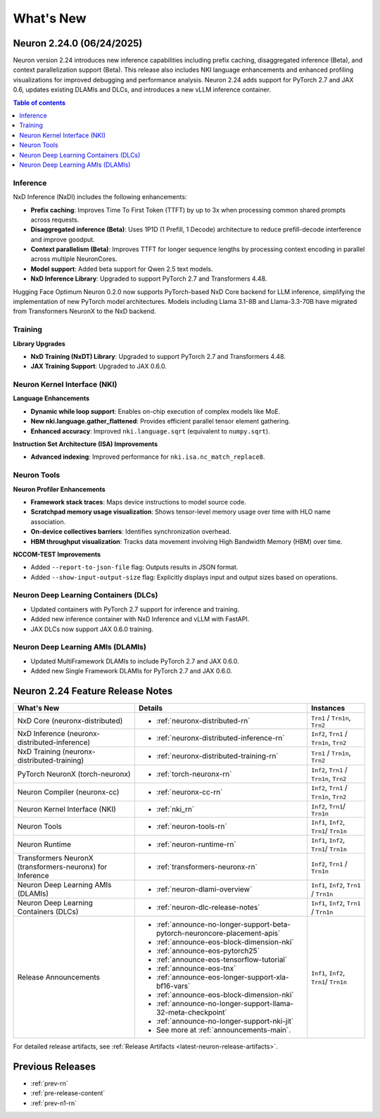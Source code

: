 .. _neuron-whatsnew:

What's New
==========

.. _latest-neuron-release:
.. _neuron-2.24.0-whatsnew:

Neuron 2.24.0 (06/24/2025)
---------------------------

Neuron version 2.24 introduces new inference capabilities including prefix caching, disaggregated inference (Beta), and context parallelization support (Beta). This release also includes NKI language enhancements and enhanced profiling visualizations for improved debugging and performance analysis. Neuron 2.24 adds support for PyTorch 2.7 and JAX 0.6, updates existing DLAMIs and DLCs, and introduces a new vLLM inference container.

.. contents:: Table of contents
   :local:
   :depth: 1

Inference
^^^^^^^^^

NxD Inference (NxDI) includes the following enhancements:

- **Prefix caching**: Improves Time To First Token (TTFT) by up to 3x when processing common shared prompts across requests.
- **Disaggregated inference (Beta)**: Uses 1P1D (1 Prefill, 1 Decode) architecture to reduce prefill-decode interference and improve goodput.
- **Context parallelism (Beta)**: Improves TTFT for longer sequence lengths by processing context encoding in parallel across multiple NeuronCores.
- **Model support**: Added beta support for Qwen 2.5 text models.
- **NxD Inference Library**: Upgraded to support PyTorch 2.7 and Transformers 4.48.

Hugging Face Optimum Neuron 0.2.0 now supports PyTorch-based NxD Core backend for LLM inference, simplifying the implementation of new PyTorch model architectures. Models including Llama 3.1-8B and Llama-3.3-70B have migrated from Transformers NeuronX to the NxD backend.

Training
^^^^^^^^

**Library Upgrades**


- **NxD Training  (NxDT) Library**: Upgraded to support PyTorch 2.7 and Transformers 4.48.
- **JAX Training Support**: Upgraded to JAX 0.6.0.

Neuron Kernel Interface (NKI)
^^^^^^^^^^^^^^^^^^^^^^^^^^^^^

**Language Enhancements**

- **Dynamic while loop support**: Enables on-chip execution of complex models like MoE.
- **New nki.language.gather_flattened**: Provides efficient parallel tensor element gathering.
- **Enhanced accuracy**: Improved ``nki.language.sqrt`` (equivalent to ``numpy.sqrt``).

**Instruction Set Architecture (ISA) Improvements**

- **Advanced indexing**: Improved performance for ``nki.isa.nc_match_replace8``.

Neuron Tools
^^^^^^^^^^^^

**Neuron Profiler Enhancements**

- **Framework stack traces**: Maps device instructions to model source code.
- **Scratchpad memory usage visualization**: Shows tensor-level memory usage over time with HLO name association.
- **On-device collectives barriers**: Identifies synchronization overhead.
- **HBM throughput visualization**: Tracks data movement involving High Bandwidth Memory (HBM) over time.

**NCCOM-TEST Improvements**

- Added ``--report-to-json-file`` flag: Outputs results in JSON format.
- Added ``--show-input-output-size`` flag: Explicitly displays input and output sizes based on operations.

Neuron Deep Learning Containers (DLCs)
^^^^^^^^^^^^^^^^^^^^^^^^^^^^^^^^^^^^^^

- Updated containers with PyTorch 2.7 support for inference and training.
- Added new inference container with NxD Inference and vLLM with FastAPI.
- JAX DLCs now support JAX 0.6.0 training.

Neuron Deep Learning AMIs (DLAMIs)
^^^^^^^^^^^^^^^^^^^^^^^^^^^^^^^^^^

- Updated MultiFramework DLAMIs to include PyTorch 2.7 and JAX 0.6.0.
- Added new Single Framework DLAMIs for PyTorch 2.7 and JAX 0.6.0.


Neuron 2.24 Feature Release Notes
---------------------------------

.. list-table::
   :widths: auto
   :header-rows: 1
   :align: left
   :class: table-smaller-font-size

   * - What's New
     - Details
     - Instances

   * - NxD Core (neuronx-distributed) 
     - * :ref:`neuronx-distributed-rn`   
     - ``Trn1`` / ``Trn1n``, ``Trn2``

   * - NxD Inference (neuronx-distributed-inference)
     - * :ref:`neuronx-distributed-inference-rn` 
     - ``Inf2``, ``Trn1`` / ``Trn1n``, ``Trn2``

   * - NxD Training (neuronx-distributed-training)
     - * :ref:`neuronx-distributed-training-rn` 
     - ``Trn1`` / ``Trn1n``, ``Trn2``

   * - PyTorch NeuronX (torch-neuronx)
     - * :ref:`torch-neuronx-rn`
     - ``Inf2``, ``Trn1`` / ``Trn1n``, ``Trn2``

   * - Neuron Compiler (neuronx-cc)
     - * :ref:`neuronx-cc-rn`
     - ``Inf2``, ``Trn1`` / ``Trn1n``, ``Trn2``

   * - Neuron Kernel Interface (NKI)
     - * :ref:`nki_rn`
     - ``Inf2``, ``Trn1``/ ``Trn1n``

   * - Neuron Tools
     - * :ref:`neuron-tools-rn`
     - ``Inf1``, ``Inf2``, ``Trn1``/ ``Trn1n``

   * - Neuron Runtime
     - * :ref:`neuron-runtime-rn`
     - ``Inf1``, ``Inf2``, ``Trn1``/ ``Trn1n``

   * - Transformers NeuronX (transformers-neuronx) for Inference
     - * :ref:`transformers-neuronx-rn` 
     - ``Inf2``, ``Trn1`` / ``Trn1n``

   * - Neuron Deep Learning AMIs (DLAMIs)
     - * :ref:`neuron-dlami-overview`
     - ``Inf1``, ``Inf2``, ``Trn1`` / ``Trn1n``

   * - Neuron Deep Learning Containers (DLCs)
     - * :ref:`neuron-dlc-release-notes`
     - ``Inf1``, ``Inf2``, ``Trn1`` / ``Trn1n``

   * - Release Announcements
     - * :ref:`announce-no-longer-support-beta-pytorch-neuroncore-placement-apis`
       * :ref:`announce-eos-block-dimension-nki`
       * :ref:`announce-eos-pytorch25`
       * :ref:`announce-eos-tensorflow-tutorial`
       * :ref:`announce-eos-tnx`
       * :ref:`announce-eos-longer-support-xla-bf16-vars`
       * :ref:`announce-eos-block-dimension-nki`
       * :ref:`announce-no-longer-support-llama-32-meta-checkpoint`
       * :ref:`announce-no-longer-support-nki-jit`
       * See more at :ref:`announcements-main`.
     - ``Inf1``, ``Inf2``, ``Trn1``/ ``Trn1n``

For detailed release artifacts, see :ref:`Release Artifacts <latest-neuron-release-artifacts>`.


Previous Releases
-----------------

* :ref:`prev-rn`
* :ref:`pre-release-content`
* :ref:`prev-n1-rn`
